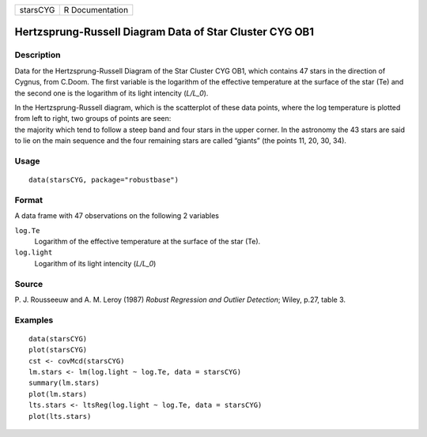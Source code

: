 +----------+-----------------+
| starsCYG | R Documentation |
+----------+-----------------+

Hertzsprung-Russell Diagram Data of Star Cluster CYG OB1
--------------------------------------------------------

Description
~~~~~~~~~~~

Data for the Hertzsprung-Russell Diagram of the Star Cluster CYG OB1,
which contains 47 stars in the direction of Cygnus, from C.Doom. The
first variable is the logarithm of the effective temperature at the
surface of the star (Te) and the second one is the logarithm of its
light intencity (*L/L_0*).

| In the Hertzsprung-Russell diagram, which is the scatterplot of these
  data points, where the log temperature is plotted from left to right,
  two groups of points are seen:
| the majority which tend to follow a steep band and four stars in the
  upper corner. In the astronomy the 43 stars are said to lie on the
  main sequence and the four remaining stars are called “giants” (the
  points 11, 20, 30, 34).

Usage
~~~~~

::

   data(starsCYG, package="robustbase")

Format
~~~~~~

A data frame with 47 observations on the following 2 variables

``log.Te``
   Logarithm of the effective temperature at the surface of the star
   (Te).

``log.light``
   Logarithm of its light intencity (*L/L_0*)

Source
~~~~~~

P. J. Rousseeuw and A. M. Leroy (1987) *Robust Regression and Outlier
Detection*; Wiley, p.27, table 3.

Examples
~~~~~~~~

::

   data(starsCYG)
   plot(starsCYG)
   cst <- covMcd(starsCYG)
   lm.stars <- lm(log.light ~ log.Te, data = starsCYG)
   summary(lm.stars)
   plot(lm.stars)
   lts.stars <- ltsReg(log.light ~ log.Te, data = starsCYG)
   plot(lts.stars)
